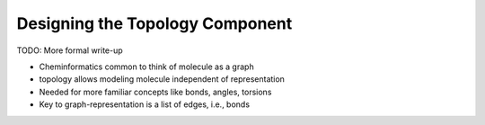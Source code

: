 .. Copyright 2024 NWChemEx Community
..
.. Licensed under the Apache License, Version 2.0 (the "License");
.. you may not use this file except in compliance with the License.
.. You may obtain a copy of the License at
..
.. http://www.apache.org/licenses/LICENSE-2.0
..
.. Unless required by applicable law or agreed to in writing, software
.. distributed under the License is distributed on an "AS IS" BASIS,
.. WITHOUT WARRANTIES OR CONDITIONS OF ANY KIND, either express or implied.
.. See the License for the specific language governing permissions and
.. limitations under the License.

.. _designing_the_topology_component:

################################
Designing the Topology Component
################################

TODO: More formal write-up

- Cheminformatics common to think of molecule as a graph
- topology allows modeling molecule independent of representation
- Needed for more familiar concepts like bonds, angles, torsions
- Key to graph-representation is a list of edges, i.e., bonds
